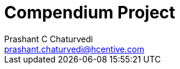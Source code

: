 = Compendium Project
Prashant C Chaturvedi <prashant.chaturvedi@hcentive.com>

:description: 'Overview of Compendium'
